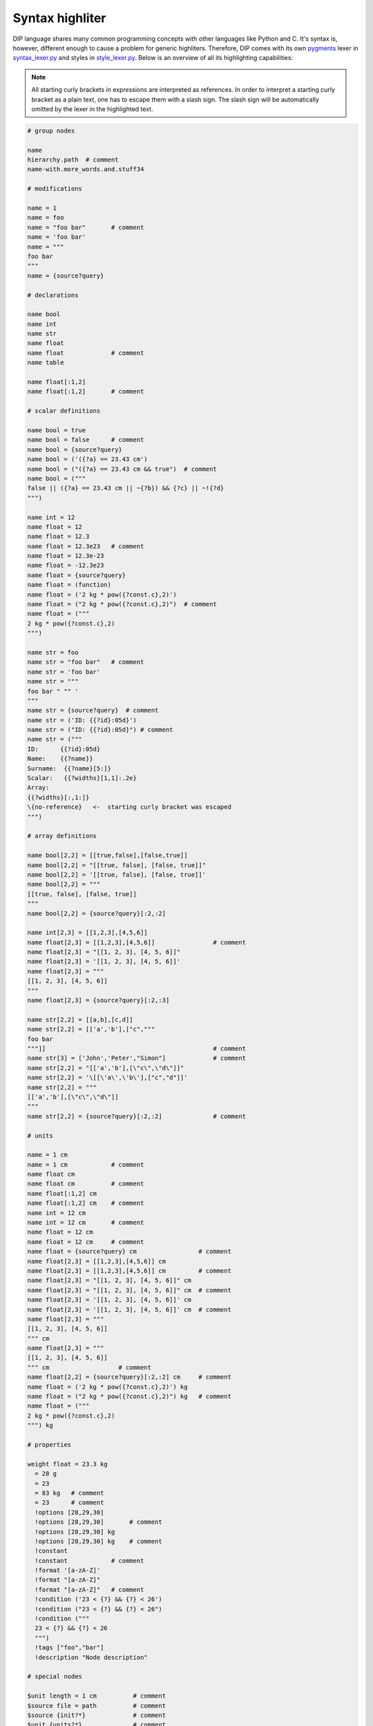 Syntax highliter
================

DIP language shares many common programming concepts with other languages like Python and C.
It's syntax is, however, different enough to cause a problem for generic highliters.
Therefore, DIP comes with its own `pygments <https://pygments.org>`_ lexer in `syntax_lexer.py <https://github.com/vrtulka23/scinumtools/tree/main/tools/pygments/syntax_lexer.py>`_ and styles in `style_lexer.py <https://github.com/vrtulka23/scinumtools/tree/main/tools/pygments/style_lexer.py>`_.
Below is an overview of all its highlighting capabilities:

.. note::

   All starting curly brackets in expressions are interpreted as references.
   In order to interpret a starting curly bracket as a plain text, one has to escape them with a slash sign.
   The slash sign will be automatically omitted by the lexer in the highlighted text.

.. code-block:: DIP

   # group nodes
   
   name
   hierarchy.path  # comment
   name-with.more_words.and.stuff34

   # modifications
   
   name = 1
   name = foo
   name = "foo bar"       # comment
   name = 'foo bar'
   name = """
   foo bar
   """
   name = {source?query}

   # declarations
   
   name bool
   name int
   name str
   name float
   name float             # comment
   name table

   name float[:1,2]
   name float[:1,2]       # comment

   # scalar definitions
   
   name bool = true
   name bool = false      # comment
   name bool = {source?query}
   name bool = ('({?a} == 23.43 cm')
   name bool = ("({?a} == 23.43 cm && true")  # comment
   name bool = ("""
   false || ({?a} == 23.43 cm || ~{?b}) && {?c} || ~!{?d}
   """)
   
   name int = 12
   name float = 12
   name float = 12.3
   name float = 12.3e23   # comment
   name float = 12.3e-23
   name float = -12.3e23
   name float = {source?query}
   name float = (function)
   name float = ('2 kg * pow({?const.c},2)')
   name float = ("2 kg * pow({?const.c},2)")  # comment
   name float = ("""
   2 kg * pow({?const.c},2)
   """)
   
   name str = foo
   name str = "foo bar"   # comment
   name str = 'foo bar'
   name str = """
   foo bar " "" '
   """
   name str = {source?query}  # comment
   name str = ('ID: {{?id}:05d}')
   name str = ("ID: {{?id}:05d}") # comment
   name str = ("""
   ID:      {{?id}:05d}
   Name:    {{?name}}
   Surname:  {{?name}[5:]}
   Scalar:   {{?widths}[1,1]:.2e}
   Array:
   {{?widths}[:,1:]}
   \{no-reference}   <-  starting curly bracket was escaped
   """)

   # array definitions
   
   name bool[2,2] = [[true,false],[false,true]]       
   name bool[2,2] = "[[true, false], [false, true]]"
   name bool[2,2] = '[[true, false], [false, true]]'
   name bool[2,2] = """
   [[true, false], [false, true]]
   """
   name bool[2,2] = {source?query}[:2,:2]
   
   name int[2,3] = [[1,2,3],[4,5,6]]
   name float[2,3] = [[1,2,3],[4,5,6]]                # comment
   name float[2,3] = "[[1, 2, 3], [4, 5, 6]]"
   name float[2,3] = '[[1, 2, 3], [4, 5, 6]]'
   name float[2,3] = """
   [[1, 2, 3], [4, 5, 6]]
   """
   name float[2,3] = {source?query}[:2,:3]
   
   name str[2,2] = [[a,b],[c,d]]
   name str[2,2] = [['a','b'],["c","""
   foo bar
   """]]                                              # comment
   name str[3] = ['John','Peter',"Simon"]             # comment
   name str[2,2] = "[['a','b'],[\"c\",\"d\"]]"
   name str[2,2] = '\[[\'a\',\'b\'],["c","d"]]'
   name str[2,2] = """
   [['a','b'],[\"c\",\"d\"]]
   """
   name str[2,2] = {source?query}[:2,:2]              # comment

   # units
   
   name = 1 cm
   name = 1 cm            # comment
   name float cm
   name float cm          # comment
   name float[:1,2] cm
   name float[:1,2] cm    # comment
   name int = 12 cm       
   name int = 12 cm       # comment
   name float = 12 cm       
   name float = 12 cm     # comment
   name float = {source?query} cm                 # comment
   name float[2,3] = [[1,2,3],[4,5,6]] cm
   name float[2,3] = [[1,2,3],[4,5,6]] cm         # comment
   name float[2,3] = "[[1, 2, 3], [4, 5, 6]]" cm
   name float[2,3] = "[[1, 2, 3], [4, 5, 6]]" cm  # comment
   name float[2,3] = '[[1, 2, 3], [4, 5, 6]]' cm
   name float[2,3] = '[[1, 2, 3], [4, 5, 6]]' cm  # comment
   name float[2,3] = """
   [[1, 2, 3], [4, 5, 6]]
   """ cm
   name float[2,3] = """
   [[1, 2, 3], [4, 5, 6]]
   """ cm                   # comment
   name float[2,2] = {source?query}[:2,:2] cm     # comment
   name float = ('2 kg * pow({?const.c},2)') kg
   name float = ("2 kg * pow({?const.c},2)") kg   # comment
   name float = ("""
   2 kg * pow({?const.c},2)
   """) kg

   # properties
   
   weight float = 23.3 kg
     = 28 g
     = 23
     = 83 kg   # comment
     = 23      # comment
     !options [28,29,30]      
     !options [28,29,30]       # comment
     !options [28,29,30] kg   
     !options [28,29,30] kg    # comment
     !constant
     !constant            # comment
     !format '[a-zA-Z]'
     !format "[a-zA-Z]"
     !format "[a-zA-Z]"   # comment
     !condition ('23 < {?} && {?} < 26')
     !condition ("23 < {?} && {?} < 26")
     !condition ("""
     23 < {?} && {?} < 26
     """)
     !tags ["foo","bar"]
     !description "Node description"
     
   # special nodes

   $unit length = 1 cm          # comment
   $source file = path          # comment 
   $source {init?*}             # comment
   $unit {units?*}              # comment
   @case ("{?winner} == 1")     # comment
   @else                        # comment
   @end                         # comment
       
   # hierarchy
   
   family str = Smith
     parents
       father str = 'John'
       mother str = 'Mary'
     children int = 1
       infant bool = true  # comment
       weight float = 9 kg 
